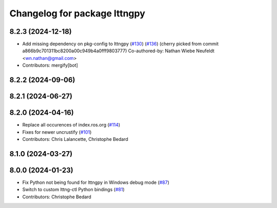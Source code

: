 ^^^^^^^^^^^^^^^^^^^^^^^^^^^^^
Changelog for package lttngpy
^^^^^^^^^^^^^^^^^^^^^^^^^^^^^

8.2.3 (2024-12-18)
------------------
* Add missing dependency on pkg-config to lttngpy (`#130 <https://github.com/ros2/ros2_tracing/issues/130>`_) (`#136 <https://github.com/ros2/ros2_tracing/issues/136>`_)
  (cherry picked from commit a866b9c701311bc8200a00c949b4a0fff9803777)
  Co-authored-by: Nathan Wiebe Neufeldt <wn.nathan@gmail.com>
* Contributors: mergify[bot]

8.2.2 (2024-09-06)
------------------

8.2.1 (2024-06-27)
------------------

8.2.0 (2024-04-16)
------------------
* Replace all occurences of index.ros.org (`#114 <https://github.com/ros2/ros2_tracing/issues/114>`_)
* Fixes for newer uncrustify (`#101 <https://github.com/ros2/ros2_tracing/issues/101>`_)
* Contributors: Chris Lalancette, Christophe Bedard

8.1.0 (2024-03-27)
------------------

8.0.0 (2024-01-23)
------------------
* Fix Python not being found for lttngpy in Windows debug mode (`#87 <https://github.com/ros2/ros2_tracing/issues/87>`_)
* Switch to custom lttng-ctl Python bindings (`#81 <https://github.com/ros2/ros2_tracing/issues/81>`_)
* Contributors: Christophe Bedard
